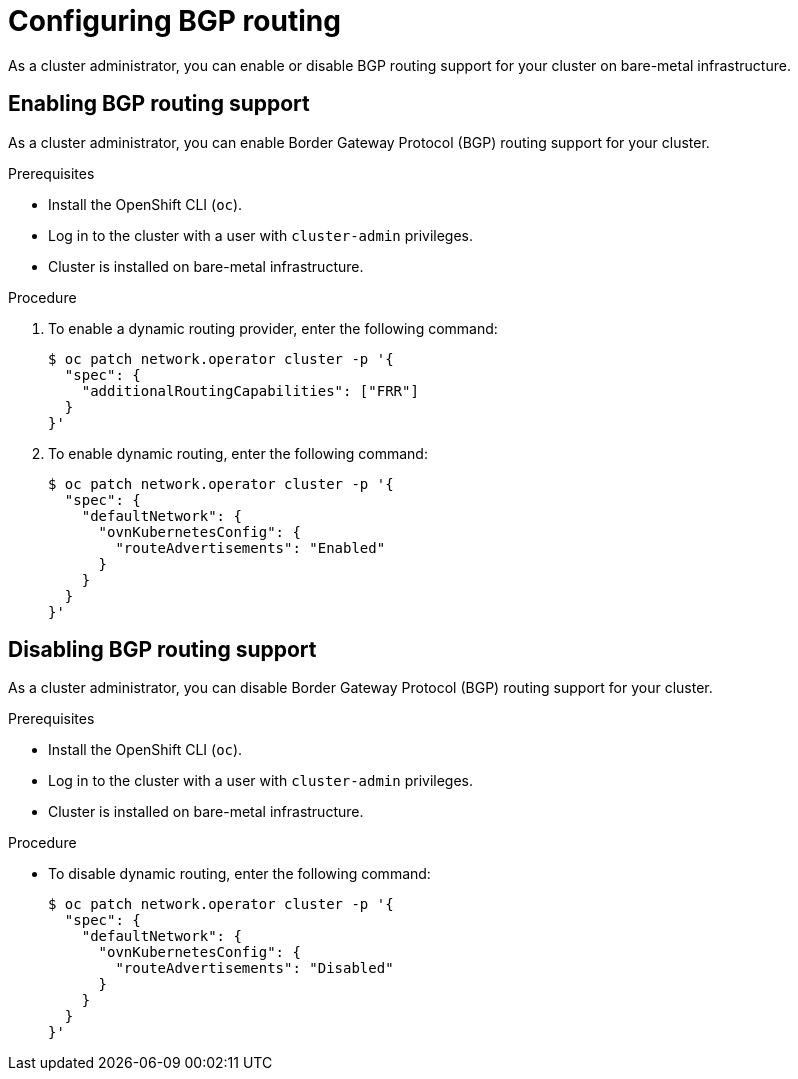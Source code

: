 // Module included in the following assemblies:
//
// * networking/bgp-routing/configuring-bgp-routing.adoc

:_mod-docs-content-type: PROCEDURE
[id="nw-bgp-routing-config_{context}"]
= Configuring BGP routing

As a cluster administrator, you can enable or disable BGP routing support for your cluster on bare-metal infrastructure.

[id="enabling-bgp-routing-support_{context}"]
== Enabling BGP routing support

As a cluster administrator, you can enable Border Gateway Protocol (BGP) routing support for your cluster.

.Prerequisites

* Install the OpenShift CLI (`oc`).
* Log in to the cluster with a user with `cluster-admin` privileges.
* Cluster is installed on bare-metal infrastructure.

.Procedure

. To enable a dynamic routing provider, enter the following command:
+
[source,terminal]
----
$ oc patch network.operator cluster -p '{
  "spec": {
    "additionalRoutingCapabilities": ["FRR"]
  }
}'
----

. To enable dynamic routing, enter the following command:
+
[source,terminal]
----
$ oc patch network.operator cluster -p '{
  "spec": {
    "defaultNetwork": {
      "ovnKubernetesConfig": {
        "routeAdvertisements": "Enabled"
      }
    }
  }
}'
----

[id="disabling-bgp-routing-support_{context}"]
== Disabling BGP routing support

As a cluster administrator, you can disable Border Gateway Protocol (BGP) routing support for your cluster.

.Prerequisites

* Install the OpenShift CLI (`oc`).
* Log in to the cluster with a user with `cluster-admin` privileges.
* Cluster is installed on bare-metal infrastructure.

.Procedure

* To disable dynamic routing, enter the following command:
+
[source,terminal]
----
$ oc patch network.operator cluster -p '{
  "spec": {
    "defaultNetwork": {
      "ovnKubernetesConfig": {
        "routeAdvertisements": "Disabled"
      }
    }
  }
}'
----

